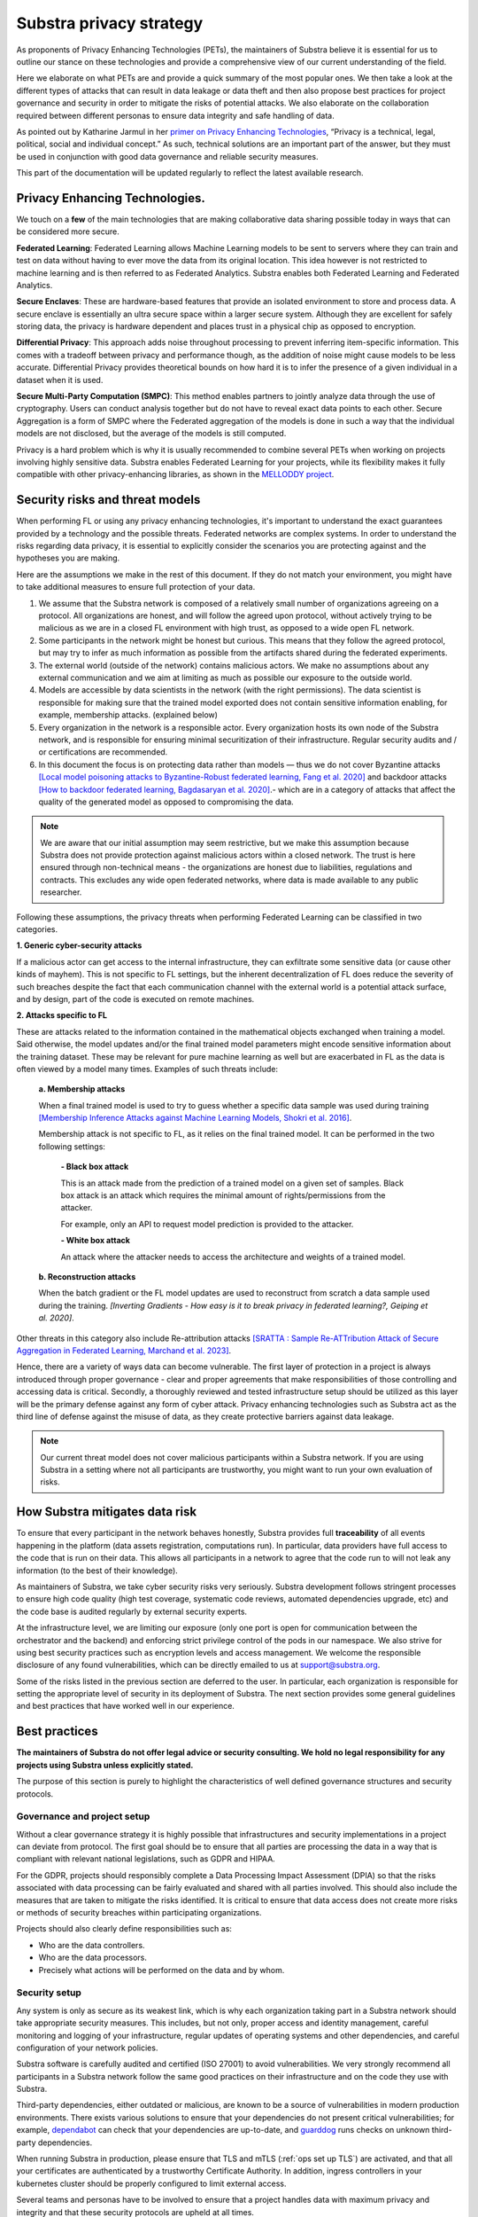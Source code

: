 Substra privacy strategy
========================

.. _Privacy Strategy:

As proponents of Privacy Enhancing Technologies (PETs), the maintainers of Substra believe it is essential for us to outline our stance on these technologies and provide a comprehensive view of our current understanding of the field.

Here we elaborate on what PETs are and provide a quick summary of the most popular ones. We then take a look at the different types of attacks that can result in data leakage or data theft and then also propose best practices for project governance and security in order to mitigate the risks of potential attacks. We also elaborate on the collaboration required between different personas to ensure data integrity and safe handling of data.

As pointed out by Katharine Jarmul in her `primer on Privacy Enhancing Technologies <https://martinfowler.com/articles/intro-pet.html>`__, “Privacy is a technical, legal, political, social and individual concept.” As such, technical solutions are an important part of the answer, but they must be used in conjunction with good data governance and reliable security measures.

This part of the documentation will be updated regularly to reflect the latest available research.

Privacy Enhancing Technologies.
-------------------------------

We touch on a **few** of the main technologies that are making collaborative data sharing possible today in ways that can be considered more secure.

**Federated Learning**:
Federated Learning allows Machine Learning models to be sent to servers where they can train and test on data without having to ever move the data from its original location. This idea however is not restricted to machine learning and is then referred to as Federated Analytics. Substra enables both Federated Learning and Federated Analytics.

**Secure Enclaves**:
These are hardware-based features that provide an isolated environment to store and process data. A secure enclave is essentially an ultra secure space within a larger secure system. Although they are excellent for safely storing data, the privacy is hardware dependent and places trust in a physical chip as opposed to encryption.

**Differential Privacy**:
This approach adds noise throughout processing to prevent inferring item-specific information. This comes with a tradeoff between privacy and performance though, as the addition of noise might cause models to be less accurate. Differential Privacy provides theoretical bounds on how hard it is to infer the presence of a given individual in a dataset when it is used.

**Secure Multi-Party Computation (SMPC)**:
This method enables partners to jointly analyze data through the use of cryptography. Users can conduct analysis together but do not have to reveal exact data points to each other. Secure Aggregation is a form of SMPC where the Federated aggregation of the models is done in such a way that the individual models are not disclosed, but the average of the models is still computed.

Privacy is a hard problem which is why it is usually recommended to combine several PETs when working on projects involving highly sensitive data. Substra enables Federated Learning for your projects, while its flexibility makes it fully compatible with other privacy-enhancing libraries, as shown in the `MELLODDY project <https://ojs.aaai.org/index.php/AAAI/article/view/26847>`__.

Security risks and threat models
--------------------------------

When performing FL or using any privacy enhancing technologies, it's important to understand the exact guarantees provided by a technology and the possible threats. Federated networks are complex systems. In order to understand the risks regarding data privacy, it is essential to explicitly consider the scenarios you are protecting against and the hypotheses you are making.

Here are the assumptions we make in the rest of this document. If they do not match your environment, you might have to take additional measures to ensure full protection of your data.

#. We assume that the Substra network is composed of a relatively small number of organizations agreeing on a protocol. All organizations are honest, and will follow the agreed upon protocol, without actively trying to be malicious as we are in a closed FL environment with high trust, as opposed to a wide open FL network.
#. Some participants in the network might be honest but curious. This means that they follow the agreed protocol, but may try to infer as much information as possible from the artifacts shared during the federated experiments.
#. The external world (outside of the network) contains malicious actors. We make no assumptions about any external communication and we aim at limiting as much as possible our exposure to the outside world.
#. Models are accessible by data scientists in the network (with the right permissions). The data scientist is responsible for making sure that the trained model exported does not contain sensitive information enabling, for example, membership attacks. (explained below)
#. Every organization in the network is a responsible actor. Every organization hosts its own node of the Substra network, and is responsible for ensuring minimal securitization of their infrastructure. Regular security audits and / or certifications are recommended.
#. In this document the focus is on protecting data rather than models — thus we do not cover Byzantine attacks `[Local model poisoning attacks to Byzantine-Robust federated learning, Fang et al. 2020] <https://arxiv.org/abs/1911.11815>`__  and backdoor attacks `[How to backdoor federated learning, Bagdasaryan et al. 2020] <https://arxiv.org/abs/1807.00459>`__.- which are in a category of attacks that affect the quality of the generated model as opposed to compromising the data.

.. note::

    We are aware that our initial assumption may seem restrictive, but we make this assumption because Substra does not provide protection against malicious actors within a closed network. The trust is here ensured through non-technical means - the organizations are honest due to liabilities, regulations and contracts. This excludes any wide open federated networks, where data is made available to any public researcher.

Following these assumptions, the privacy threats when performing Federated Learning can be classified in two categories.

**1. Generic cyber-security attacks**

If a malicious actor can get access to the internal infrastructure, they can exfiltrate some sensitive data (or cause other kinds of mayhem). This is not specific to FL settings, but the inherent decentralization of FL does reduce the severity of such breaches despite the fact that each communication channel with the external world is a potential attack surface, and by design, part of the code is executed on remote machines.

**2. Attacks specific to FL**

These are attacks related to the information contained in the mathematical objects exchanged when training a model. Said otherwise, the model updates and/or the final trained model parameters might encode sensitive information about the training dataset. These may be relevant for pure machine learning as well but are exacerbated in FL as the data is often viewed by a model many times. Examples of such threats include:

   **a. Membership attacks**

   When a final trained model is used to try to guess whether a specific data sample was used during training `[Membership Inference Attacks against Machine Learning Models, Shokri et al. 2016] <https://arxiv.org/abs/1610.05820>`__.

   Membership attack is not specific to FL, as it relies on the final trained model. It can be performed in the two following settings:

        **- Black box attack**

        This is an attack made from the prediction of a trained model on a given set of samples. Black box attack is an attack which requires the minimal amount of rights/permissions from the attacker.

        For example, only an API to request model prediction is provided to the attacker.

        **- White box attack**

        An attack where the attacker needs to access the architecture and weights of a trained model.

   **b. Reconstruction attacks**

   When the batch gradient or the FL model updates are used to reconstruct from scratch a data sample used during the training. *[Inverting Gradients - How easy is it to break privacy in federated learning?, Geiping et al. 2020]*.

Other threats in this category also include Re-attribution attacks `[SRATTA : Sample Re-ATTribution Attack of Secure Aggregation in Federated Learning, Marchand et al. 2023] <https://arxiv.org/abs/2306.07644>`__.

Hence, there are a variety of ways data can become vulnerable. The first layer of protection in a project is always introduced through proper governance - clear and proper agreements that make responsibilities of those controlling and accessing data is critical. Secondly, a thoroughly reviewed and tested infrastructure setup should be utilized as this layer will be the primary defense against any form of cyber attack. Privacy enhancing technologies such as Substra act as the third line of defense against the misuse of data, as they create protective barriers against data leakage.

.. note::

    Our current threat model does not cover malicious participants within a Substra network. If you are using Substra in a setting where not all participants are trustworthy, you might want to run your own evaluation of risks.

How Substra mitigates data risk
-------------------------------

To ensure that every participant in the network behaves honestly, Substra provides full **traceability** of all events happening in the platform (data assets registration, computations run). In particular, data providers have full access to the code that is run on their data. This allows all participants in a network to agree that the code run to will not leak any information (to the best of their knowledge).

As maintainers of Substra, we take cyber security risks very seriously. Substra development follows stringent processes to ensure high code quality (high test coverage, systematic code reviews, automated dependencies upgrade, etc) and the code base is audited regularly by external security experts.

At the infrastructure level, we are limiting our exposure (only one port is open for communication between the orchestrator and the backend) and enforcing strict privilege control of the pods in our namespace. We also strive for using best security practices such as encryption levels and access management. We welcome the responsible disclosure of any found vulnerabilities, which can be directly emailed to us at support@substra.org.

Some of the risks listed in the previous section are deferred to the user. In particular, each organization is responsible for setting the appropriate level of security in its deployment of Substra. The next section provides some general guidelines and best practices that have worked well in our experience.

Best practices
--------------

**The maintainers of Substra do not offer legal advice or security consulting. We hold no legal responsibility for any projects using Substra unless explicitly stated.**

The purpose of this section is purely to highlight the characteristics of well defined governance structures and security protocols.

Governance and project setup
^^^^^^^^^^^^^^^^^^^^^^^^^^^^

Without a clear governance strategy it is highly possible that infrastructures and security implementations in a project can deviate from protocol. The first goal should be to ensure that all parties are processing the data in a way that is compliant with relevant national legislations, such as GDPR and HIPAA.

For the GDPR, projects should responsibly complete a Data Processing Impact Assessment (DPIA) so that the risks associated with data processing can be fairly evaluated and shared with all parties involved. This should also include the measures that are taken to mitigate the risks identified. It is critical to ensure that data access does not create more risks or methods of security breaches within participating organizations.

Projects should also clearly define responsibilities such as:

- Who are the data controllers.
- Who are the data processors.
- Precisely what actions will be performed on the data and by whom.

Security setup
^^^^^^^^^^^^^^

Any system is only as secure as its weakest link, which is why each organization taking part in a Substra network should take appropriate security measures. This includes, but not only, proper access and identity management, careful monitoring and logging of your infrastructure, regular updates of operating systems and other dependencies, and careful configuration of your network policies.

Substra software is carefully audited and certified (ISO 27001) to avoid vulnerabilities. We very strongly recommend all participants in a Substra network follow the same good practices on their infrastructure and on the code they use with Substra.

Third-party dependencies, either outdated or malicious, are known to be a source of vulnerabilities in modern production environments. There exists various solutions to ensure that your dependencies do not present critical vulnerabilities; for example, `dependabot <https://github.com/dependabot>`__ can check that your dependencies are up-to-date, and `guarddog <https://github.com/DataDog/guarddog>`__ runs checks on unknown third-party dependencies.

When running Substra in production, please ensure that TLS and mTLS (:ref:`ops set up TLS`) are activated, and that all your certificates are authenticated by a trustworthy Certificate Authority. In addition, ingress controllers in your kubernetes cluster should be properly configured to limit external access.

Several teams and personas have to be involved to ensure that a project handles data with maximum privacy and integrity and that these security protocols are upheld at all times.

- **Data scientists** bear a great ethical responsibility as they could run code that allows for data leakage. Processes such as code reviewing or auditing are highly recommended.It is crucial for them to follow best practices to the best of their ability (code is versioned; dependencies are limited to well-known libraries and kept up to date). A malicious actor here could still infer knowledge about the dataset.
- **Data engineers** must ensure that data is handled and uploaded according to agreed standards while also ensuring that additional copies do not exist and that data is not shared in any way other than on the secure server.
- **SRE / DevOps engineers** also need to follow best practices. (encryption options are activated; production-grade passwords are used when relevant; secrets are not shared, 2FA is enabled). Their contributions protect against cyber attacks but cannot prevent data leakage through training.

Conclusion
----------

The Substra team sees security and privacy as an ever-going challenge.

PETs in general are a relatively young field of research and are still a work in progress. New attacks and defenses are always being released which is why we intend to update this document regularly to reflect those evolutions. The recently published `SRATTA attack <https://arxiv.org/abs/2306.07644>`__ shows how Secure Aggregation, which was previously considered to be a privacy preserving methodology, is actually not immune to attacks.

All those involved in this domain have to remain vigilant and proactive to ensure data. If you have any questions or confusions, we welcome you to join `our community on Slack <https://join.slack.com/t/substra-workspace/shared_invite/zt-1fqnk0nw6-xoPwuLJ8dAPXThfyldX8yA>`__ where you can begin a discussion!